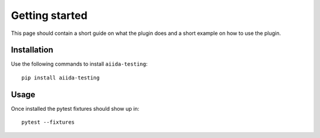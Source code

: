 ===============
Getting started
===============

This page should contain a short guide on what the plugin does and
a short example on how to use the plugin.

Installation
++++++++++++

Use the following commands to install ``aiida-testing``::

    pip install aiida-testing


Usage
+++++

Once installed the pytest fixtures should show up in::

    pytest --fixtures
